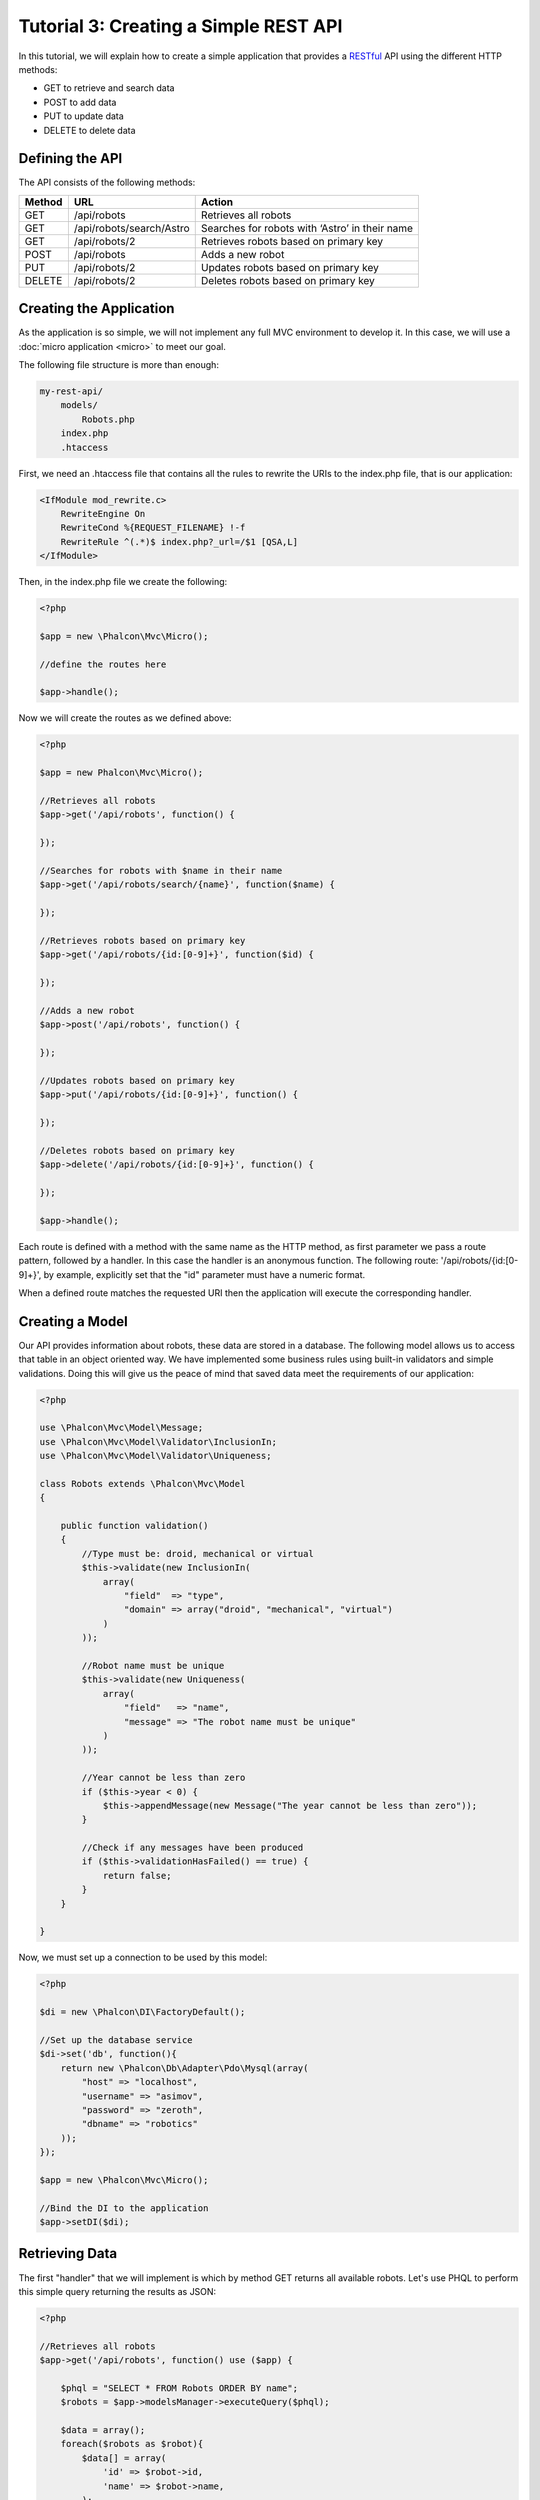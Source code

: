 Tutorial 3: Creating a Simple REST API
======================================
In this tutorial, we will explain how to create a simple application that provides a RESTful_ API using the different HTTP methods:

* GET to retrieve and search data
* POST to add data
* PUT to update data
* DELETE to delete data

Defining the API
----------------

The API consists of the following methods:

+--------+----------------------------+----------------------------------------------------------+
| Method |  URL                       | Action                                                   |
+========+============================+==========================================================+
| GET    | /api/robots                | Retrieves all robots                                     |
+--------+----------------------------+----------------------------------------------------------+
| GET    | /api/robots/search/Astro   | Searches for robots with ‘Astro’ in their name           |
+--------+----------------------------+----------------------------------------------------------+
| GET    | /api/robots/2              | Retrieves robots based on primary key                    |
+--------+----------------------------+----------------------------------------------------------+
| POST   | /api/robots                | Adds a new robot                                         |
+--------+----------------------------+----------------------------------------------------------+
| PUT    | /api/robots/2              | Updates robots based on primary key                      |
+--------+----------------------------+----------------------------------------------------------+
| DELETE | /api/robots/2              | Deletes robots based on primary key                      |
+--------+----------------------------+----------------------------------------------------------+

Creating the Application
------------------------
As the application is so simple, we will not implement any full MVC environment to develop it. In this case, we will use a :doc:`micro application <micro>`
to meet our goal.

The following file structure is more than enough:

.. code-block:: php

    my-rest-api/
        models/
            Robots.php
        index.php
        .htaccess

First, we need an .htaccess file that contains all the rules to rewrite the URIs to the index.php file, that is our application:

.. code-block:: apacheconf

    <IfModule mod_rewrite.c>
        RewriteEngine On
        RewriteCond %{REQUEST_FILENAME} !-f
        RewriteRule ^(.*)$ index.php?_url=/$1 [QSA,L]
    </IfModule>

Then, in the index.php file we create the following:

.. code-block:: php

    <?php

    $app = new \Phalcon\Mvc\Micro();

    //define the routes here

    $app->handle();

Now we will create the routes as we defined above:

.. code-block:: php

    <?php

    $app = new Phalcon\Mvc\Micro();

    //Retrieves all robots
    $app->get('/api/robots', function() {

    });

    //Searches for robots with $name in their name
    $app->get('/api/robots/search/{name}', function($name) {

    });

    //Retrieves robots based on primary key
    $app->get('/api/robots/{id:[0-9]+}', function($id) {

    });

    //Adds a new robot
    $app->post('/api/robots', function() {

    });

    //Updates robots based on primary key
    $app->put('/api/robots/{id:[0-9]+}', function() {

    });

    //Deletes robots based on primary key
    $app->delete('/api/robots/{id:[0-9]+}', function() {

    });

    $app->handle();

Each route is defined with a method with the same name as the HTTP method, as first parameter we pass a route pattern, followed by a handler. In this case
the handler is an anonymous function. The following route: '/api/robots/{id:[0-9]+}', by example, explicitly set that the "id" parameter must have a numeric format.

When a defined route matches the requested URI then the application will execute the corresponding handler.

Creating a Model
----------------
Our API provides information about robots, these data are stored in a database. The following model allows us to access that table in an object oriented way.
We have implemented some business rules using built-in validators and simple validations. Doing this will give us the peace of mind that saved data
meet the requirements of our application:

.. code-block:: php

    <?php

    use \Phalcon\Mvc\Model\Message;
    use \Phalcon\Mvc\Model\Validator\InclusionIn;
    use \Phalcon\Mvc\Model\Validator\Uniqueness;

    class Robots extends \Phalcon\Mvc\Model
    {

        public function validation()
        {
            //Type must be: droid, mechanical or virtual
            $this->validate(new InclusionIn(
                array(
                    "field"  => "type",
                    "domain" => array("droid", "mechanical", "virtual")
                )
            ));

            //Robot name must be unique
            $this->validate(new Uniqueness(
                array(
                    "field"   => "name",
                    "message" => "The robot name must be unique"
                )
            ));

            //Year cannot be less than zero
            if ($this->year < 0) {
                $this->appendMessage(new Message("The year cannot be less than zero"));
            }

            //Check if any messages have been produced
            if ($this->validationHasFailed() == true) {
                return false;
            }
        }

    }

Now, we must set up a connection to be used by this model:

.. code-block:: php

    <?php

    $di = new \Phalcon\DI\FactoryDefault();

    //Set up the database service
    $di->set('db', function(){
        return new \Phalcon\Db\Adapter\Pdo\Mysql(array(
            "host" => "localhost",
            "username" => "asimov",
            "password" => "zeroth",
            "dbname" => "robotics"
        ));
    });

    $app = new \Phalcon\Mvc\Micro();

    //Bind the DI to the application
    $app->setDI($di);

Retrieving Data
---------------
The first "handler" that we will implement is which by method GET returns all available robots. Let's use PHQL to perform this simple query returning the results as JSON:

.. code-block:: php

    <?php

    //Retrieves all robots
    $app->get('/api/robots', function() use ($app) {

        $phql = "SELECT * FROM Robots ORDER BY name";
        $robots = $app->modelsManager->executeQuery($phql);

        $data = array();
        foreach($robots as $robot){
            $data[] = array(
                'id' => $robot->id,
                'name' => $robot->name,
            );
        }

        echo json_encode($data);

    });

:doc:`PHQL <phql>`, allow us to write queries using a high level, object oriented SQL dialect that internally
translates to the right SQL statements depending on the database system we are using. The clause "use" in the anonymous function allows
us to pass some variables from global to local scope easily.

The searching by name handler would look like:

.. code-block:: php

    <?php

    //Searches for robots with $name in their name
    $app->get('/api/robots/search/{name}', function($name) use ($app) {

        $phql = "SELECT * FROM Robots WHERE name LIKE :name: ORDER BY name";
        $robots = $app->modelsManager->executeQuery($phql, array(
            'name' => '%'.$name.'%'
        ));

        $data = array();
        foreach($robots as $robot){
            $data[] = array(
                'id' => $robot->id,
                'name' => $robot->name,
            );
        }

        echo json_encode($data);

    });

Searching by the field "id" it's quite similar, in this case, we're also notifying if the robot was found or not:

.. code-block:: php

    <?php

    //Retrieves robots based on primary key
    $app->get('/api/robots/{id:[0-9]+}', function($id) use ($app) {

        $phql = "SELECT * FROM Robots WHERE id = :id:";
        $robot = $app->modelsManager->executeQuery($phql, array(
            'id' => $id
        ))->getFirst();

        if ($robot==false) {
            $response = array('status' => 'NOT-FOUND');
        } else {
            $response = array(
                'status' => 'FOUND',
                'data' => array(
                    'id' => $robot->id,
                    'name' => $robot->name
                )
            );
        }

        echo json_encode($response);
    });

Inserting Data
--------------
Taking the data as a JSON string inserted in the body of the request, we also use PHQL for insertion:

.. code-block:: php

    <?php

    //Adds a new robot
    $app->post('/api/robots', function() use ($app) {

        $robot = json_decode($app->request->getRawBody());

        $phql = "INSERT INTO Robots (name, type, year) VALUES (:name:, :type:, :year:)";

        $status = $app->modelsManager->executeQuery($phql, array(
            'name' => $robot->name,
            'type' => $robot->type,
            'year' => $robot->year
        ));

        //Check if the insertion was successfull
        if($status->success()==true){

            $robot->id = $status->getModel()->id;

            $response = array('status' => 'OK', 'data' => $robot);

        } else {

            //Change the HTTP status
            $this->response->setStatusCode(500, "Internal Error")->sendHeaders();

            //Send errors to the client
            $errors = array();
            foreach ($status->getMessages() as $message) {
                $errors[] = $message->getMessage();
            }

            $response = array('status' => 'ERROR', 'messages' => $errors);

        }

        echo json_encode($response);

    });

Updating Data
-------------
The data update is similar to insertion. The "id" passed as parameter indicates what robot must be updated:

.. code-block:: php

    <?php

    //Updates robots based on primary key
    $app->put('/api/robots/{id:[0-9]+}', function($id) use($app) {

        $robot = json_decode($app->request->getRawBody());

        $phql = "UPDATE Robots SET name = :name:, type = :type:, year = :year: WHERE id = :id:";
        $status = $app->modelsManager->executeQuery($phql, array(
            'id' => $id,
            'name' => $robot->name,
            'type' => $robot->type,
            'year' => $robot->year
        ));

        //Check if the insertion was successfull
        if($status->success()==true){

            $response = array('status' => 'OK');

        } else {

            //Change the HTTP status
            $this->response->setStatusCode(500, "Internal Error")->sendHeaders();

            $errors = array();
            foreach ($status->getMessages() as $message) {
                $errors[] = $message->getMessage();
            }

            $response = array('status' => 'ERROR', 'messages' => $errors);

        }

        echo json_encode($response);

    });

Deleting Data
-------------
The data update is similar to insertion. The "id" passed as parameter indicates what robot must be updated:

.. code-block:: php

    <?php

    //Deletes robots based on primary key
    $app->delete('/api/robots/{id:[0-9]+}', function($id) use ($app) {

        $phql = "DELETE FROM Robots WHERE id = :id:";
        $status = $app->modelsManager->executeQuery($phql, array(
            'id' => $id
        ));
        if($status->success()==true){

            $response = array('status' => 'OK');

        } else {

            //Change the HTTP status
            $this->response->setStatusCode(500, "Internal Error")->sendHeaders();

            $errors = array();
            foreach ($status->getMessages() as $message) {
                $errors[] = $message->getMessage();
            }

            $response = array('status' => 'ERROR', 'messages' => $errors);

        }

        echo json_encode($response);

    });

Testing our Application
-----------------------
Using curl_ we'll test every route in our application verifying its proper operation:

Obtain all the robots:

.. code-block:: bash

    curl -i -X GET http://localhost/my-rest-api/api/robots

    HTTP/1.1 200 OK
    Date: Wed, 12 Sep 2012 07:05:13 GMT
    Server: Apache/2.2.22 (Unix) DAV/2
    Content-Length: 117
    Content-Type: text/html; charset=UTF-8

    [{"id":"1","name":"Robotina"},{"id":"2","name":"Astro Boy"},{"id":"3","name":"Terminator"}]

Search a robot by its name:

.. code-block:: bash

    curl -i -X GET http://localhost/my-rest-api/api/robots/search/Astro

    HTTP/1.1 200 OK
    Date: Wed, 12 Sep 2012 07:09:23 GMT
    Server: Apache/2.2.22 (Unix) DAV/2
    Content-Length: 31
    Content-Type: text/html; charset=UTF-8

    [{"id":"2","name":"Astro Boy"}]

Obtain a robot by its id:

.. code-block:: bash

    curl -i -X GET http://localhost/my-rest-api/api/robots/3

    HTTP/1.1 200 OK
    Date: Wed, 12 Sep 2012 07:12:18 GMT
    Server: Apache/2.2.22 (Unix) DAV/2
    Content-Length: 56
    Content-Type: text/html; charset=UTF-8

    {"status":"FOUND","data":{"id":"3","name":"Terminator"}}

Insert a new robot:

.. code-block:: bash

    curl -i -X POST -d '{"name":"C-3PO","type":"droid","year":1977}' http://localhost/my-rest-api/api/robots

    HTTP/1.1 200 OK
    Date: Wed, 12 Sep 2012 07:15:09 GMT
    Server: Apache/2.2.22 (Unix) DAV/2
    Content-Length: 75
    Content-Type: text/html; charset=UTF-8

    {"status":"OK","data":{"name":"C-3PO","type":"droid","year":1977,"id":"4"}}

Try to insert a new robot with the name of an existing robot:

.. code-block:: bash

    curl -i -X POST -d '{"name":"C-3PO","type":"droid","year":1977}' http://localhost/my-rest-api/api/robots

    HTTP/1.1 500 Internal Error
    Date: Wed, 12 Sep 2012 07:18:28 GMT
    Server: Apache/2.2.22 (Unix) DAV/2
    Content-Length: 63
    Content-Type: text/html; charset=UTF-8

    {"status":"ERROR","messages":["The robot name must be unique"]}

Or update a robot with an unknown type:

.. code-block:: bash

    curl -i -X PUT -d '{"name":"ASIMO","type":"humanoid","year":2000}' http://localhost/my-rest-api/api/robots/4

    HTTP/1.1 500 Internal Error
    Date: Wed, 12 Sep 2012 08:48:01 GMT
    Server: Apache/2.2.22 (Unix) DAV/2
    Content-Length: 104
    Content-Type: text/html; charset=UTF-8

    {"status":"ERROR","messages":["Value of field 'type' must be part of list: droid, mechanical, virtual"]}

Finally, delete a robot:

.. code-block:: bash

    curl -i -X DELETE http://localhost/my-rest-api/api/robots/4

    HTTP/1.1 200 OK
    Date: Wed, 12 Sep 2012 08:49:29 GMT
    Server: Apache/2.2.22 (Unix) DAV/2
    Content-Length: 15
    Content-Type: text/html; charset=UTF-8

    {"status":"OK"}

Conclusion
----------
As we have seen, develop Restful APIs with Phalcon is easy. Later in the documentation we'll explain in detail how to use micro applications and the PHQL language.


.. _curl : http://en.wikipedia.org/wiki/CURL
.. _RESTful : http://en.wikipedia.org/wiki/Representational_state_transfer